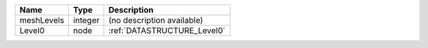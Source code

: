 

========== ======= =========================== 
Name       Type    Description                 
========== ======= =========================== 
meshLevels integer (no description available)  
Level0     node    :ref:`DATASTRUCTURE_Level0` 
========== ======= =========================== 


